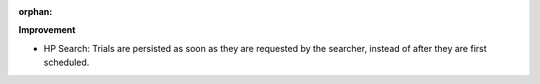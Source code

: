 :orphan:

**Improvement**

-  HP Search: Trials are persisted as soon as they are requested by the searcher, instead of after
   they are first scheduled.
